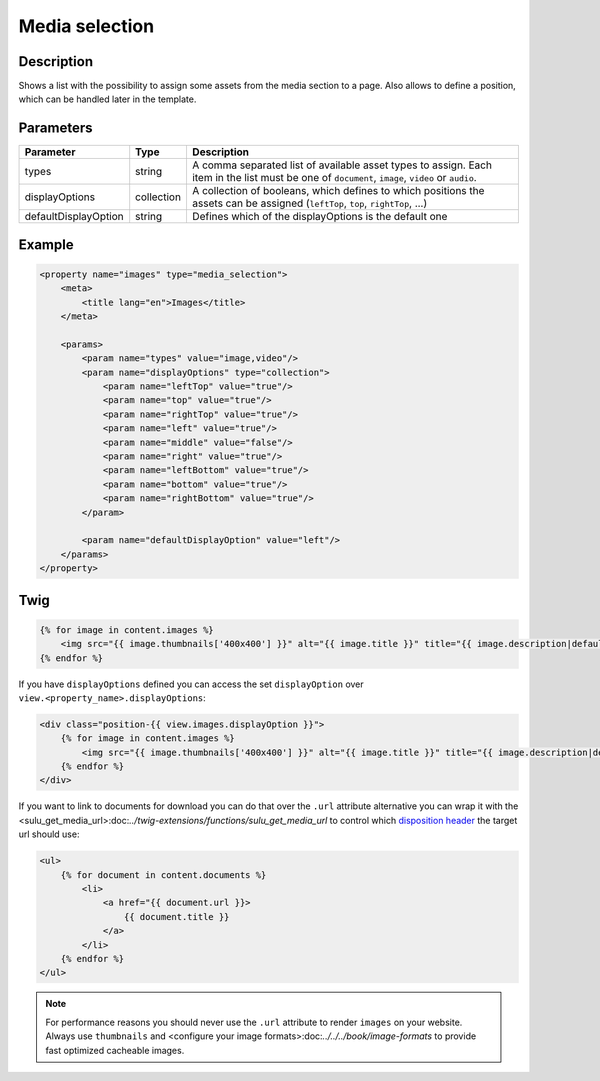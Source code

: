 Media selection
===============

Description
-----------

Shows a list with the possibility to assign some assets from the media section
to a page. Also allows to define a position, which can be handled later in the
template.

Parameters
----------

.. list-table::
    :header-rows: 1

    * - Parameter
      - Type
      - Description
    * - types
      - string
      - A comma separated list of available asset types to assign. Each item in
        the list must be one of ``document``, ``image``, ``video`` or ``audio``.
    * - displayOptions
      - collection
      - A collection of booleans, which defines to which positions the assets
        can be assigned (``leftTop``, ``top``, ``rightTop``, ...)
    * - defaultDisplayOption
      - string
      - Defines which of the displayOptions is the default one

Example
-------

.. code-block:: xml

    <property name="images" type="media_selection">
        <meta>
            <title lang="en">Images</title>
        </meta>

        <params>
            <param name="types" value="image,video"/>
            <param name="displayOptions" type="collection">
                <param name="leftTop" value="true"/>
                <param name="top" value="true"/>
                <param name="rightTop" value="true"/>
                <param name="left" value="true"/>
                <param name="middle" value="false"/>
                <param name="right" value="true"/>
                <param name="leftBottom" value="true"/>
                <param name="bottom" value="true"/>
                <param name="rightBottom" value="true"/>
            </param>

            <param name="defaultDisplayOption" value="left"/>
        </params>
    </property>

Twig
----

.. code-block:: twig

    {% for image in content.images %}
        <img src="{{ image.thumbnails['400x400'] }}" alt="{{ image.title }}" title="{{ image.description|default(image.title) }}">
    {% endfor %}

If you have ``displayOptions`` defined you can access the set ``displayOption``
over ``view.<property_name>.displayOptions``:

.. code-block:: twig

    <div class="position-{{ view.images.displayOption }}">
        {% for image in content.images %}
            <img src="{{ image.thumbnails['400x400'] }}" alt="{{ image.title }}" title="{{ image.description|default(image.title) }}">
        {% endfor %}
    </div>

If you want to link to documents for download you can do that over the ``.url`` attribute
alternative you can wrap it with the <sulu_get_media_url>:doc:`../twig-extensions/functions/sulu_get_media_url`
to control which `disposition header`_ the target url should use:

.. code-block:: twig

    <ul>
        {% for document in content.documents %}
            <li>
                <a href="{{ document.url }}>
                    {{ document.title }}
                </a>
            </li>
        {% endfor %}
    </ul>

.. note::

    For performance reasons you should never use the ``.url`` attribute to render ``images`` on your
    website. Always use ``thumbnails`` and <configure your image formats>:doc:`../../../book/image-formats`
    to provide fast optimized cacheable images.

.. _`disposition header`: https://developer.mozilla.org/en-US/docs/Web/HTTP/Headers/Content-Disposition
